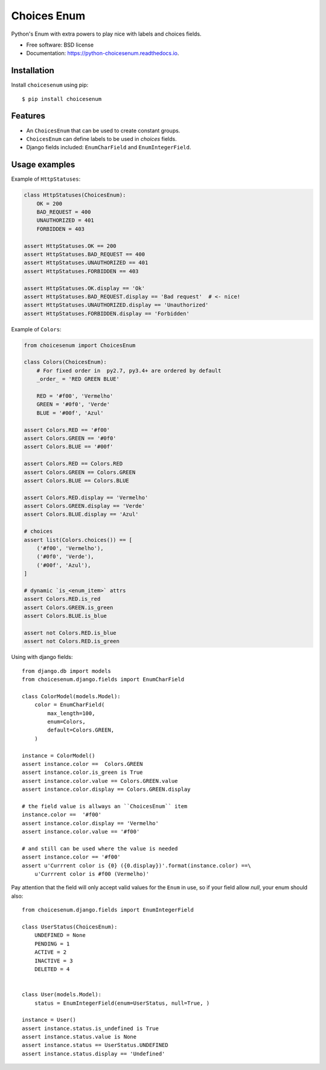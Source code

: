 ============
Choices Enum
============


.. image:: https://img.shields.io/pypi/v/choicesenum.svg
        :target: https://pypi.python.org/pypi/choicesenum

.. image:: https://travis-ci.org/loggi/python-choicesenum.svg?branch=master
        :target: https://travis-ci.org/loggi/python-choicesenum

.. image:: https://readthedocs.org/projects/python-choicesenum/badge/?version=latest
        :target: https://python-choicesenum.readthedocs.io/en/latest/?badge=latest
        :alt: Documentation Status


Python's Enum with extra powers to play nice with labels and choices fields.

* Free software: BSD license
* Documentation: https://python-choicesenum.readthedocs.io.

Installation
------------

Install ``choicesenum`` using pip::

    $ pip install choicesenum


Features
--------

* An ``ChoicesEnum`` that can be used to create constant groups.
* ``ChoicesEnum`` can define labels to be used in `choices` fields.
* Django fields included:  ``EnumCharField`` and ``EnumIntegerField``.


Usage examples
--------------

Example of ``HttpStatuses``:

.. code:: python

    class HttpStatuses(ChoicesEnum):
        OK = 200
        BAD_REQUEST = 400
        UNAUTHORIZED = 401
        FORBIDDEN = 403

    assert HttpStatuses.OK == 200
    assert HttpStatuses.BAD_REQUEST == 400
    assert HttpStatuses.UNAUTHORIZED == 401
    assert HttpStatuses.FORBIDDEN == 403

    assert HttpStatuses.OK.display == 'Ok'
    assert HttpStatuses.BAD_REQUEST.display == 'Bad request'  # <- nice!
    assert HttpStatuses.UNAUTHORIZED.display == 'Unauthorized'
    assert HttpStatuses.FORBIDDEN.display == 'Forbidden'


Example of ``Colors``:

.. code:: python

    from choicesenum import ChoicesEnum

    class Colors(ChoicesEnum):
        # For fixed order in  py2.7, py3.4+ are ordered by default
        _order_ = 'RED GREEN BLUE'

        RED = '#f00', 'Vermelho'
        GREEN = '#0f0', 'Verde'
        BLUE = '#00f', 'Azul'

    assert Colors.RED == '#f00'
    assert Colors.GREEN == '#0f0'
    assert Colors.BLUE == '#00f'

    assert Colors.RED == Colors.RED
    assert Colors.GREEN == Colors.GREEN
    assert Colors.BLUE == Colors.BLUE

    assert Colors.RED.display == 'Vermelho'
    assert Colors.GREEN.display == 'Verde'
    assert Colors.BLUE.display == 'Azul'

    # choices
    assert list(Colors.choices()) == [
        ('#f00', 'Vermelho'),
        ('#0f0', 'Verde'),
        ('#00f', 'Azul'),
    ]

    # dynamic `is_<enum_item>` attrs
    assert Colors.RED.is_red
    assert Colors.GREEN.is_green
    assert Colors.BLUE.is_blue

    assert not Colors.RED.is_blue
    assert not Colors.RED.is_green


Using with django fields::

    from django.db import models
    from choicesenum.django.fields import EnumCharField

    class ColorModel(models.Model):
        color = EnumCharField(
            max_length=100,
            enum=Colors,
            default=Colors.GREEN,
        )

    instance = ColorModel()
    assert instance.color ==  Colors.GREEN
    assert instance.color.is_green is True
    assert instance.color.value == Colors.GREEN.value
    assert instance.color.display == Colors.GREEN.display

    # the field value is allways an ``ChoicesEnum`` item
    instance.color ==  '#f00'
    assert instance.color.display == 'Vermelho'
    assert instance.color.value == '#f00'

    # and still can be used where the value is needed
    assert instance.color == '#f00'
    assert u'Currrent color is {0} ({0.display})'.format(instance.color) ==\
        u'Currrent color is #f00 (Vermelho)'

Pay attention that the field will only accept valid values for the ``Enum``
in use, so if your field allow `null`, your enum should also::


    from choicesenum.django.fields import EnumIntegerField

    class UserStatus(ChoicesEnum):
        UNDEFINED = None
        PENDING = 1
        ACTIVE = 2
        INACTIVE = 3
        DELETED = 4


    class User(models.Model):
        status = EnumIntegerField(enum=UserStatus, null=True, )

    instance = User()
    assert instance.status.is_undefined is True
    assert instance.status.value is None
    assert instance.status == UserStatus.UNDEFINED
    assert instance.status.display == 'Undefined'

